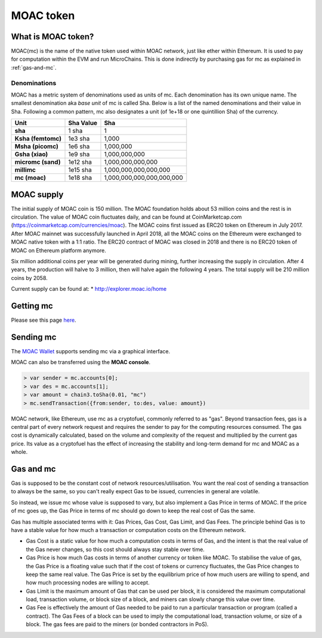 
MOAC token
********************************************************************************

What is MOAC token?
================================================================================

MOAC(mc) is the name of the native token used within MOAC network, just like ether within Ethereum. It is used to pay for
computation within the EVM and run MicroChains. This is done indirectly by purchasing gas for mc as explained in :ref:`gas-and-mc`.

Denominations
--------------------------------------------------------

MOAC has a metric system of denominations used as units of mc. Each denomination has its own unique name. The smallest denomination aka *base unit* of mc is called Sha. Below is a list of the named denominations and
their value in Sha. Following a common pattern, mc also designates a unit (of 1e+18 or one quintillion Sha) of the currency. 


+-------------------------+-----------+-------------------------------------------+
| Unit                    | Sha Value | Sha                                       |
+=========================+===========+===========================================+
| **sha**                 | 1 sha     | 1                                         |
+-------------------------+-----------+-------------------------------------------+
| **Ksha (femtomc)**      | 1e3 sha   | 1,000                                     |
+-------------------------+-----------+-------------------------------------------+
| **Msha (picomc)**       | 1e6 sha   | 1,000,000                                 |
+-------------------------+-----------+-------------------------------------------+
| **Gsha (xiao)**         | 1e9 sha   | 1,000,000,000                             |
+-------------------------+-----------+-------------------------------------------+
| **micromc (sand)**      | 1e12 sha  | 1,000,000,000,000                         |
+-------------------------+-----------+-------------------------------------------+
| **millimc**             | 1e15 sha  | 1,000,000,000,000,000                     |
+-------------------------+-----------+-------------------------------------------+
| **mc (moac)**           | 1e18 sha  | 1,000,000,000,000,000,000                 |
+-------------------------+-----------+-------------------------------------------+


MOAC supply
=========================

The initial supply of MOAC coin is 150 million. The MOAC foundation holds about 53 million coins and the rest is in circulation. The value of MOAC coin ﬂuctuates daily, and can be found at CoinMarketcap.com (https://coinmarketcap.com/currencies/moac).
The MOAC coins first issued as ERC20 token on Ethereum in July 2017. After MOAC mainnet was successfully launched in April 2018, all the MOAC coins on the Ethereum were exchanged to MOAC native token with a 1:1 ratio. The ERC20 contract of MOAC was closed in 2018 and there is no ERC20 token of MOAC on Ethereum platform anymore. 

Six million additional coins per year will be generated during mining, further increasing the supply in circulation. After 4 years, the production will halve to 3 million, then will halve again the following 4 years. The total supply will be 210 million coins by 2058.

Current supply can be found at:
* http://explorer.moac.io/home


Getting mc
================================================================================

Please see this page `here <https://coinmarketcap.com/currencies/moac/#markets>`_.

Sending mc
================================================================================

The `MOAC Wallet  <https://www.moacwalletonline.com/>`_  supports sending mc via a graphical interface.

MOAC can also be transferred using the **MOAC console**.

.. code-block:: console

    > var sender = mc.accounts[0];
    > var des = mc.accounts[1];
    > var amount = chain3.toSha(0.01, "mc")
    > mc.sendTransaction({from:sender, to:des, value: amount})


MOAC network, like Ethereum, use mc as a cryptofuel, commonly referred to as "gas". Beyond transaction fees, gas is a central part of every network request and requires the sender to pay for the computing resources consumed. The gas cost is dynamically calculated, based on the volume and complexity of the request and multiplied by the current gas price. Its value as a cryptofuel has the effect of increasing the stability and long-term  demand for mc and MOAC as a whole. 

.. _gas-and-mc:

Gas and mc
=============================


Gas is supposed to be the constant cost of network resources/utilisation. You want the real cost of sending a transaction to always be the same, so you can't really expect Gas to be issued, currencies in general are volatile.

So instead, we issue mc whose value is supposed to vary, but also implement a Gas Price in terms of MOAC. If the price of mc goes up, the Gas Price in terms of mc should go down to keep the real cost of Gas the same.

Gas has multiple associated terms with it: Gas Prices, Gas Cost, Gas Limit, and Gas Fees. The principle behind Gas is to have a stable value for how much a transaction or computation costs on the Ethereum network.

* Gas Cost is a static value for how much a computation costs in terms of Gas, and the intent is that the real value of the Gas never changes, so this cost should always stay stable over time.
* Gas Price is how much Gas costs in terms of another currency or token like MOAC. To stabilise the value of gas, the Gas Price is a floating value such that if the cost of tokens or currency fluctuates, the Gas Price changes to keep the same real value. The Gas Price is set by the equilibrium price of how much users are willing to spend, and how much processing nodes are willing to accept.
* Gas Limit is the maximum amount of Gas that can be used per block, it is considered the maximum computational load, transaction volume, or block size of a block, and miners can slowly change this value over time.
* Gas Fee is effectively the amount of Gas needed to be paid to run a particular transaction or program (called a contract). The Gas Fees of a block can be used to imply the computational load, transaction volume, or size of a block. The gas fees are paid to the miners (or bonded contractors in PoS).
